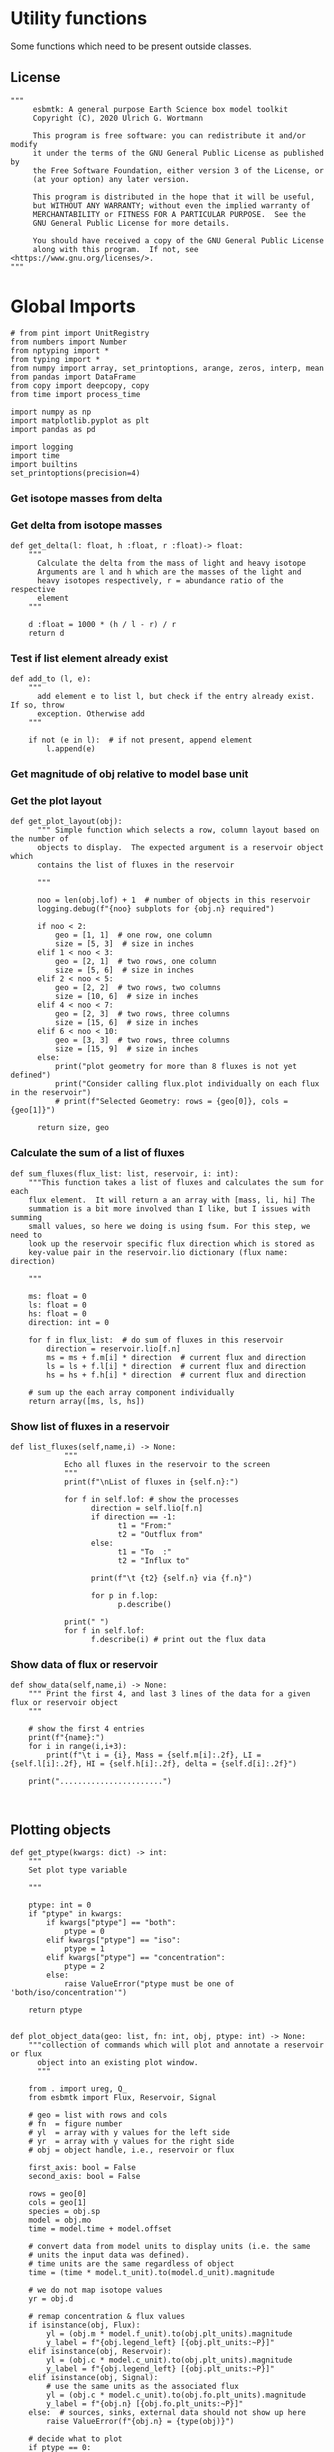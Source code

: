 * Utility functions
Some functions which need to be present outside classes.

** License
#+BEGIN_SRC ipython :tangle utility_functions.py
"""
     esbmtk: A general purpose Earth Science box model toolkit
     Copyright (C), 2020 Ulrich G. Wortmann

     This program is free software: you can redistribute it and/or modify
     it under the terms of the GNU General Public License as published by
     the Free Software Foundation, either version 3 of the License, or
     (at your option) any later version.

     This program is distributed in the hope that it will be useful,
     but WITHOUT ANY WARRANTY; without even the implied warranty of
     MERCHANTABILITY or FITNESS FOR A PARTICULAR PURPOSE.  See the
     GNU General Public License for more details.

     You should have received a copy of the GNU General Public License
     along with this program.  If not, see <https://www.gnu.org/licenses/>.
"""
#+END_SRC


* Global Imports
#+BEGIN_SRC ipython :tangle utility_functions.py
# from pint import UnitRegistry
from numbers import Number
from nptyping import *
from typing import *
from numpy import array, set_printoptions, arange, zeros, interp, mean
from pandas import DataFrame
from copy import deepcopy, copy
from time import process_time

import numpy as np
import matplotlib.pyplot as plt
import pandas as pd

import logging
import time
import builtins
set_printoptions(precision=4)
#+END_SRC

*** Get isotope masses from delta
#+BEGIN_SRC ipython :exports yes :noweb yes :tangle utility_functions.py
def get_imass(m: float, d: float, r: float) -> [float, float]:
    """
    Calculate the isotope masses from bulk mass and delta value.
    Arguments are m = mass, d= delta value, r = abundance ratio 
    species
    
    """

    li: float = (1000.0 * m) / ((d + 1000.0) * r + 1000.0)
    hi: float = ((d * m + 1000.0 * m) * r) / ((d + 1000.0) * r + 1000.0)
    return [li, hi]


def get_flux_data(m: float, d: float, r: float) -> [NDArray, float]:
    """
    Calculate the isotope masses from bulk mass and delta value.
    Arguments are m = mass, d= delta value, r = abundance ratio 
    species. Unlike get_mass, this function returns the full array
    
    """

    l: float = (1000.0 * m) / ((d + 1000.0) * r + 1000.0)
    h: float = ((d * m + 1000.0 * m) * r) / ((d + 1000.0) * r + 1000.0)

    return array([m, l, h, d])
#+END_SRC

*** Get delta from isotope masses
#+BEGIN_SRC ipython :tangle utility_functions.py
def get_delta(l: float, h :float, r :float)-> float:
    """
      Calculate the delta from the mass of light and heavy isotope
      Arguments are l and h which are the masses of the light and
      heavy isotopes respectively, r = abundance ratio of the respective
      element
    """
   
    d :float = 1000 * (h / l - r) / r
    return d
#+END_SRC

*** Test if list element already exist
#+BEGIN_SRC ipython :tangle utility_functions.py
def add_to (l, e):
    """
      add element e to list l, but check if the entry already exist. If so, throw
      exception. Otherwise add
    """

    if not (e in l):  # if not present, append element
        l.append(e) 
#+END_SRC

*** Get magnitude of obj relative to model base unit
#+BEGIN_SRC ipython :exports yes :noweb yes :tangle utility_functions.py
def get_mag(unit, base_unit):
    """
      Compare the unit associated with the object obj (i.e., a flux, etc)
      with the base unit set for the species or model (base_unit)
      ms = magnitude string, s = scaling factor
    """

    # E.g., unit = mmol, and base_unit = mol -> ms = m, and thus s = 1E-3
    if len(base_unit) > len(unit):
        ms = base_unit.replace(unit, "")
    else:
        ms = unit.replace(base_unit, "")  # get the magnitude string of the species
        
        if ms == "":  # species unit and reservoir units are the same
            s = 1  # -> no scaling
        elif ms == "G":  # value is provided in mega
            s = 1E9  # thus they need to be scaled by 1e9
        elif ms == "M":  # value is provided in mega
            s = 1E6  # thus they need to be scaled by 1e6
        elif ms == "k":  # value is provided in kilo
            s = 1E3  # thus they need to be scaled by 1e3
        elif ms == "m":  # value is provided in milli
            s = 1E-3  # thus they need to be scaled by 1e-3
        elif ms == "u":  # value is provided in micro
            s = 1E-6  # thus they need to be scaled by 1e-6
        elif ms == "n":  # value is provided in nano
            s = 1E-9  # thus they need to be scaled by 1e-9
        elif ms == "p":  # value is print(replace. Tab to end.)ovided in pico
            s = 1E-12  # thus they need to be scaled by 1e-12
        elif ms == "f":  # value is print(replace. Tab to end.)ovided in femto
            s = 1E-15  # thus they need to be scaled by 1e-15
        else:  # unknown conversion
            s = 1  # -> no scaling
            raise ValueError(
                (f"magnitude = {ms}, unit = {unit} "
                 f"base_unit = {base_unit} ."
                 f"This case is not defined (yet?)")
            )
        
    if len(base_unit) > len(unit):
        s = 1 / s
        
    return s
#+END_SRC           

*** Get the plot layout
#+BEGIN_SRC ipython :tangle utility_functions.py
def get_plot_layout(obj):
      """ Simple function which selects a row, column layout based on the number of
      objects to display.  The expected argument is a reservoir object which
      contains the list of fluxes in the reservoir

      """
      
      noo = len(obj.lof) + 1  # number of objects in this reservoir
      logging.debug(f"{noo} subplots for {obj.n} required")

      if noo < 2:
          geo = [1, 1]  # one row, one column
          size = [5, 3]  # size in inches
      elif 1 < noo < 3:
          geo = [2, 1]  # two rows, one column
          size = [5, 6]  # size in inches
      elif 2 < noo < 5:
          geo = [2, 2]  # two rows, two columns
          size = [10, 6]  # size in inches
      elif 4 < noo < 7:
          geo = [2, 3]  # two rows, three columns
          size = [15, 6]  # size in inches
      elif 6 < noo < 10:
          geo = [3, 3]  # two rows, three columns
          size = [15, 9]  # size in inches
      else:
          print("plot geometry for more than 8 fluxes is not yet defined")
          print("Consider calling flux.plot individually on each flux in the reservoir")
          # print(f"Selected Geometry: rows = {geo[0]}, cols = {geo[1]}")

      return size, geo
#+END_SRC

*** Calculate the sum of a list of fluxes
#+BEGIN_SRC ipython :tangle utility_functions.py
def sum_fluxes(flux_list: list, reservoir, i: int):
    """This function takes a list of fluxes and calculates the sum for each
    flux element.  It will return a an array with [mass, li, hi] The
    summation is a bit more involved than I like, but I issues with summing
    small values, so here we doing is using fsum. For this step, we need to
    look up the reservoir specific flux direction which is stored as
    key-value pair in the reservoir.lio dictionary (flux name: direction)

    """

    ms: float = 0
    ls: float = 0
    hs: float = 0
    direction: int = 0

    for f in flux_list:  # do sum of fluxes in this reservoir
        direction = reservoir.lio[f.n]
        ms = ms + f.m[i] * direction  # current flux and direction
        ls = ls + f.l[i] * direction  # current flux and direction
        hs = hs + f.h[i] * direction  # current flux and direction

    # sum up the each array component individually
    return array([ms, ls, hs])
#+END_SRC

*** Show list of fluxes in a reservoir
#+BEGIN_SRC ipython  :tangle utility_functions.py
def list_fluxes(self,name,i) -> None:
            """
            Echo all fluxes in the reservoir to the screen
            """
            print(f"\nList of fluxes in {self.n}:")
            
            for f in self.lof: # show the processes
                  direction = self.lio[f.n]
                  if direction == -1:
                        t1 = "From:"
                        t2 = "Outflux from"
                  else:
                        t1 = "To  :"   
                        t2 = "Influx to"

                  print(f"\t {t2} {self.n} via {f.n}")
                  
                  for p in f.lop:
                        p.describe()

            print(" ")
            for f in self.lof:
                  f.describe(i) # print out the flux data
#+END_SRC
*** Show data of flux or reservoir
#+BEGIN_SRC ipython :tangle utility_functions.py
def show_data(self,name,i) -> None:
    """ Print the first 4, and last 3 lines of the data for a given flux or reservoir object
    """
    
    # show the first 4 entries
    print(f"{name}:")
    for i in range(i,i+3):
        print(f"\t i = {i}, Mass = {self.m[i]:.2f}, LI = {self.l[i]:.2f}, HI = {self.h[i]:.2f}, delta = {self.d[i]:.2f}")
    
    print(".......................")

    
#+END_SRC


** Plotting objects



#+BEGIN_SRC ipython :tangle utility_functions.py
def get_ptype(kwargs: dict) -> int:
    """
    Set plot type variable
    
    """

    ptype: int = 0
    if "ptype" in kwargs:
        if kwargs["ptype"] == "both":
            ptype = 0
        elif kwargs["ptype"] == "iso":
            ptype = 1
        elif kwargs["ptype"] == "concentration":
            ptype = 2
        else:
            raise ValueError("ptype must be one of 'both/iso/concentration'")

    return ptype


def plot_object_data(geo: list, fn: int, obj, ptype: int) -> None:
    """collection of commands which will plot and annotate a reservoir or flux
      object into an existing plot window. 
      """

    from . import ureg, Q_
    from esbmtk import Flux, Reservoir, Signal

    # geo = list with rows and cols
    # fn  = figure number
    # yl  = array with y values for the left side
    # yr  = array with y values for the right side
    # obj = object handle, i.e., reservoir or flux

    first_axis: bool = False
    second_axis: bool = False

    rows = geo[0]
    cols = geo[1]
    species = obj.sp
    model = obj.mo
    time = model.time + model.offset

    # convert data from model units to display units (i.e. the same
    # units the input data was defined).
    # time units are the same regardless of object
    time = (time * model.t_unit).to(model.d_unit).magnitude

    # we do not map isotope values
    yr = obj.d

    # remap concentration & flux values
    if isinstance(obj, Flux):
        yl = (obj.m * model.f_unit).to(obj.plt_units).magnitude
        y_label = f"{obj.legend_left} [{obj.plt_units:~P}]"
    elif isinstance(obj, Reservoir):
        yl = (obj.c * model.c_unit).to(obj.plt_units).magnitude
        y_label = f"{obj.legend_left} [{obj.plt_units:~P}]"
    elif isinstance(obj, Signal):
        # use the same units as the associated flux
        yl = (obj.c * model.c_unit).to(obj.fo.plt_units).magnitude
        y_label = f"{obj.n} [{obj.fo.plt_units:~P}]"
    else:  # sources, sinks, external data should not show up here
        raise ValueError(f"{obj.n} = {type(obj)}")

    # decide what to plot
    if ptype == 0:
        first_axis = True
        second_axis = True
    elif ptype == 1:
        first_axis = False
        second_axis = True
    elif ptype == 2:
        first_axis = True
        second_axis = False

    # start subplot
    ax1 = plt.subplot(rows, cols, fn, title=obj.n)

    # set color index
    cn = 0
    col = f"C{cn}"

    if first_axis:
        # plot left y-scale data
        ln1 = ax1.plot(time[1:-2], yl[1:-2], color=col, label=obj.legend_left)
        # set labels
        ax1.set_xlabel(f"[{model.d_unit:~P}]")  
        ax1.set_ylabel(y_label)  
        # remove unnecessary frame species
        ax1.spines['top'].set_visible(False)  

    # set color index
    cn = cn + 1
    col = f"C{cn}"

    if second_axis:
        ax2 = ax1.twinx()  # create a second y-axis

        # plof right y-scale data
        ln2 = ax2.plot(time[1:-2], yr[1:-2], color=col, label=obj.legend_right)

        ax2.set_ylabel(obj.ld)  # species object delta label
        ax2.spines['top'].set_visible(False)  # remove unnecessary frame speciess

    # adjust display properties for title and legend
    ax1.set_title(obj.n)
    plt.rcParams['axes.titlepad'] = 14  # offset title upwards
    plt.rcParams["legend.facecolor"] = '0.8'  # show a gray background
    plt.rcParams["legend.edgecolor"] = '0.8'  # make frame the same color
    plt.rcParams["legend.framealpha"] = 0.4  # set transparency

    for d in obj.led:  # loop over external data objects if present
        if isinstance(d.x[0], str):  # if string, something is off
            raise ValueError("No time axis in external data object {d.name}")
        if isinstance(d.y[0],
                      str) is False:  # mass or concentration data is present
            cn = cn + 1
            col = f"C{cn}"
            leg = f"{obj.lm} {d.legend}"
            ln3 = ax1.scatter(d.x, d.y, color=col, label=leg)
        if isinstance(d.d[0], str) is False:  # isotope data is present
            cn = cn + 1
            col = f"C{cn}"
            leg = f"{obj.ld} {d.legend}"
            ln3 = ax2.scatter(d.x, d.d, color=col, label=leg)

    # collect all labels and print them in one legend
    if first_axis:
        handler1, label1 = ax1.get_legend_handles_labels()
    
    if second_axis:
        handler2, label2 = ax2.get_legend_handles_labels()
    
    if first_axis and second_axis:
        legend = ax2.legend(handler1 + handler2, label1 + label2,
                            loc=0).set_zorder(6)
    #elif first_axis:
    #    legend = ax1.legend(handler1 + label1, loc=0).set_zorder(6)
    #elif second_axis:
    #   legend = ax2.legend(handler2 + label2, loc=0).set_zorder(6)
        

    # Matplotlib will show arbitrarily small differences which can be confusing
    #yl_min = min(yl)
    #yl_max = max(yl)
    #if (yl_max - yl_min) < 0.1:
#+END_SRC
